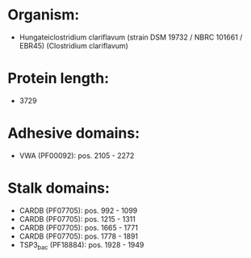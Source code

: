 * Organism:
- Hungateiclostridium clariflavum (strain DSM 19732 / NBRC 101661 / EBR45) (Clostridium clariflavum)
* Protein length:
- 3729
* Adhesive domains:
- VWA (PF00092): pos. 2105 - 2272
* Stalk domains:
- CARDB (PF07705): pos. 992 - 1099
- CARDB (PF07705): pos. 1215 - 1311
- CARDB (PF07705): pos. 1665 - 1771
- CARDB (PF07705): pos. 1778 - 1891
- TSP3_bac (PF18884): pos. 1928 - 1949

